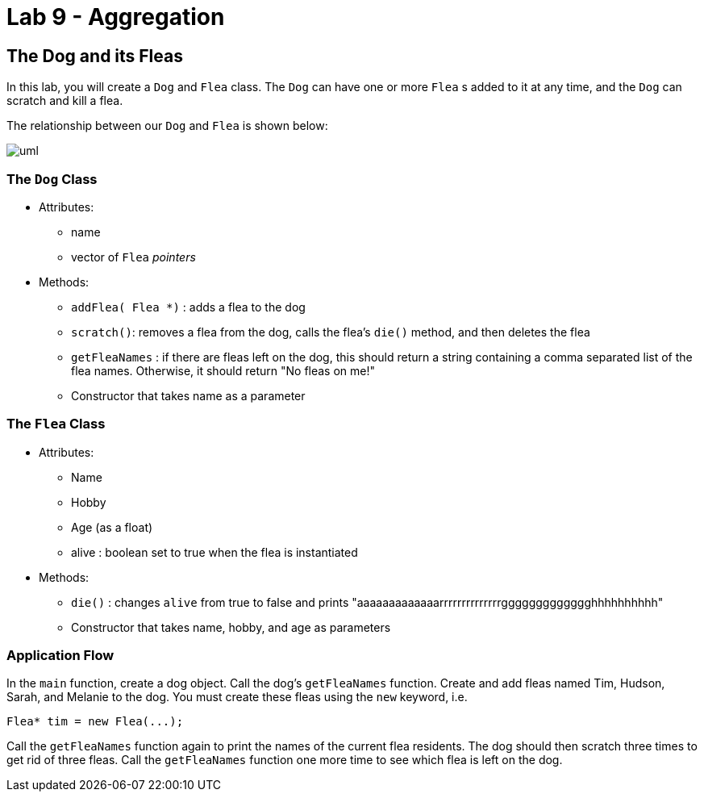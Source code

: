= Lab 9 - Aggregation

== The Dog and its Fleas

In this lab, you will create a `Dog` and `Flea` class.
The `Dog` can have one or more `Flea` s added to it
at any time, and the `Dog` can scratch and kill a flea.

The relationship between our `Dog` and `Flea` is shown below:

image::uml.svg[]


=== The `Dog` Class
* Attributes:
** name
** vector of `Flea` _pointers_

* Methods:
** `addFlea( Flea *)` : adds a flea to the dog
** `scratch()`: removes a flea from the dog, calls the flea's `die()`
method, and then deletes the flea
** `getFleaNames` : if there are fleas left on the dog, this should
return a string containing a comma separated list of the flea names. Otherwise,
it should return "No fleas on me!"
** Constructor that takes name as a parameter

=== The `Flea` Class
* Attributes:
** Name
** Hobby
** Age (as a float)
** alive : boolean set to true when the flea is instantiated
* Methods:
** `die()` : changes `alive` from true to false and prints
"aaaaaaaaaaaaarrrrrrrrrrrrrrggggggggggggghhhhhhhhhh"
** Constructor that takes name, hobby, and age as parameters


=== Application Flow
In the `main` function, create a dog object. Call
the dog's `getFleaNames` function.
Create and add fleas
named Tim, Hudson, Sarah, and Melanie to the dog. You must create
these fleas using the `new`
keyword, i.e.

 Flea* tim = new Flea(...);

Call the `getFleaNames` function again to print the names of the
current flea residents.
The dog should then scratch three times to get rid of three
fleas. Call the `getFleaNames` function  one more time to see
which flea is left on the dog.